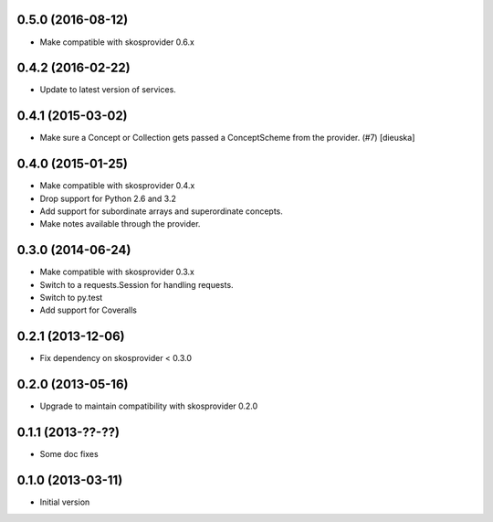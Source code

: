 0.5.0 (2016-08-12)
------------------

- Make compatible with skosprovider 0.6.x

0.4.2 (2016-02-22)
------------------

- Update to latest version of services.

0.4.1 (2015-03-02)
------------------

- Make sure a Concept or Collection gets passed a ConceptScheme from the
  provider. (#7) [dieuska]

0.4.0 (2015-01-25)
------------------

- Make compatible with skosprovider 0.4.x
- Drop support for Python 2.6 and 3.2
- Add support for subordinate arrays and superordinate concepts.
- Make notes available through the provider.

0.3.0 (2014-06-24)
------------------

- Make compatible with skosprovider 0.3.x
- Switch to a requests.Session for handling requests.
- Switch to py.test
- Add support for Coveralls

0.2.1 (2013-12-06)
------------------

- Fix dependency on skosprovider < 0.3.0

0.2.0 (2013-05-16)
------------------

- Upgrade to maintain compatibility with skosprovider 0.2.0

0.1.1 (2013-??-??)
------------------

- Some doc fixes

0.1.0 (2013-03-11)
------------------

- Initial version
